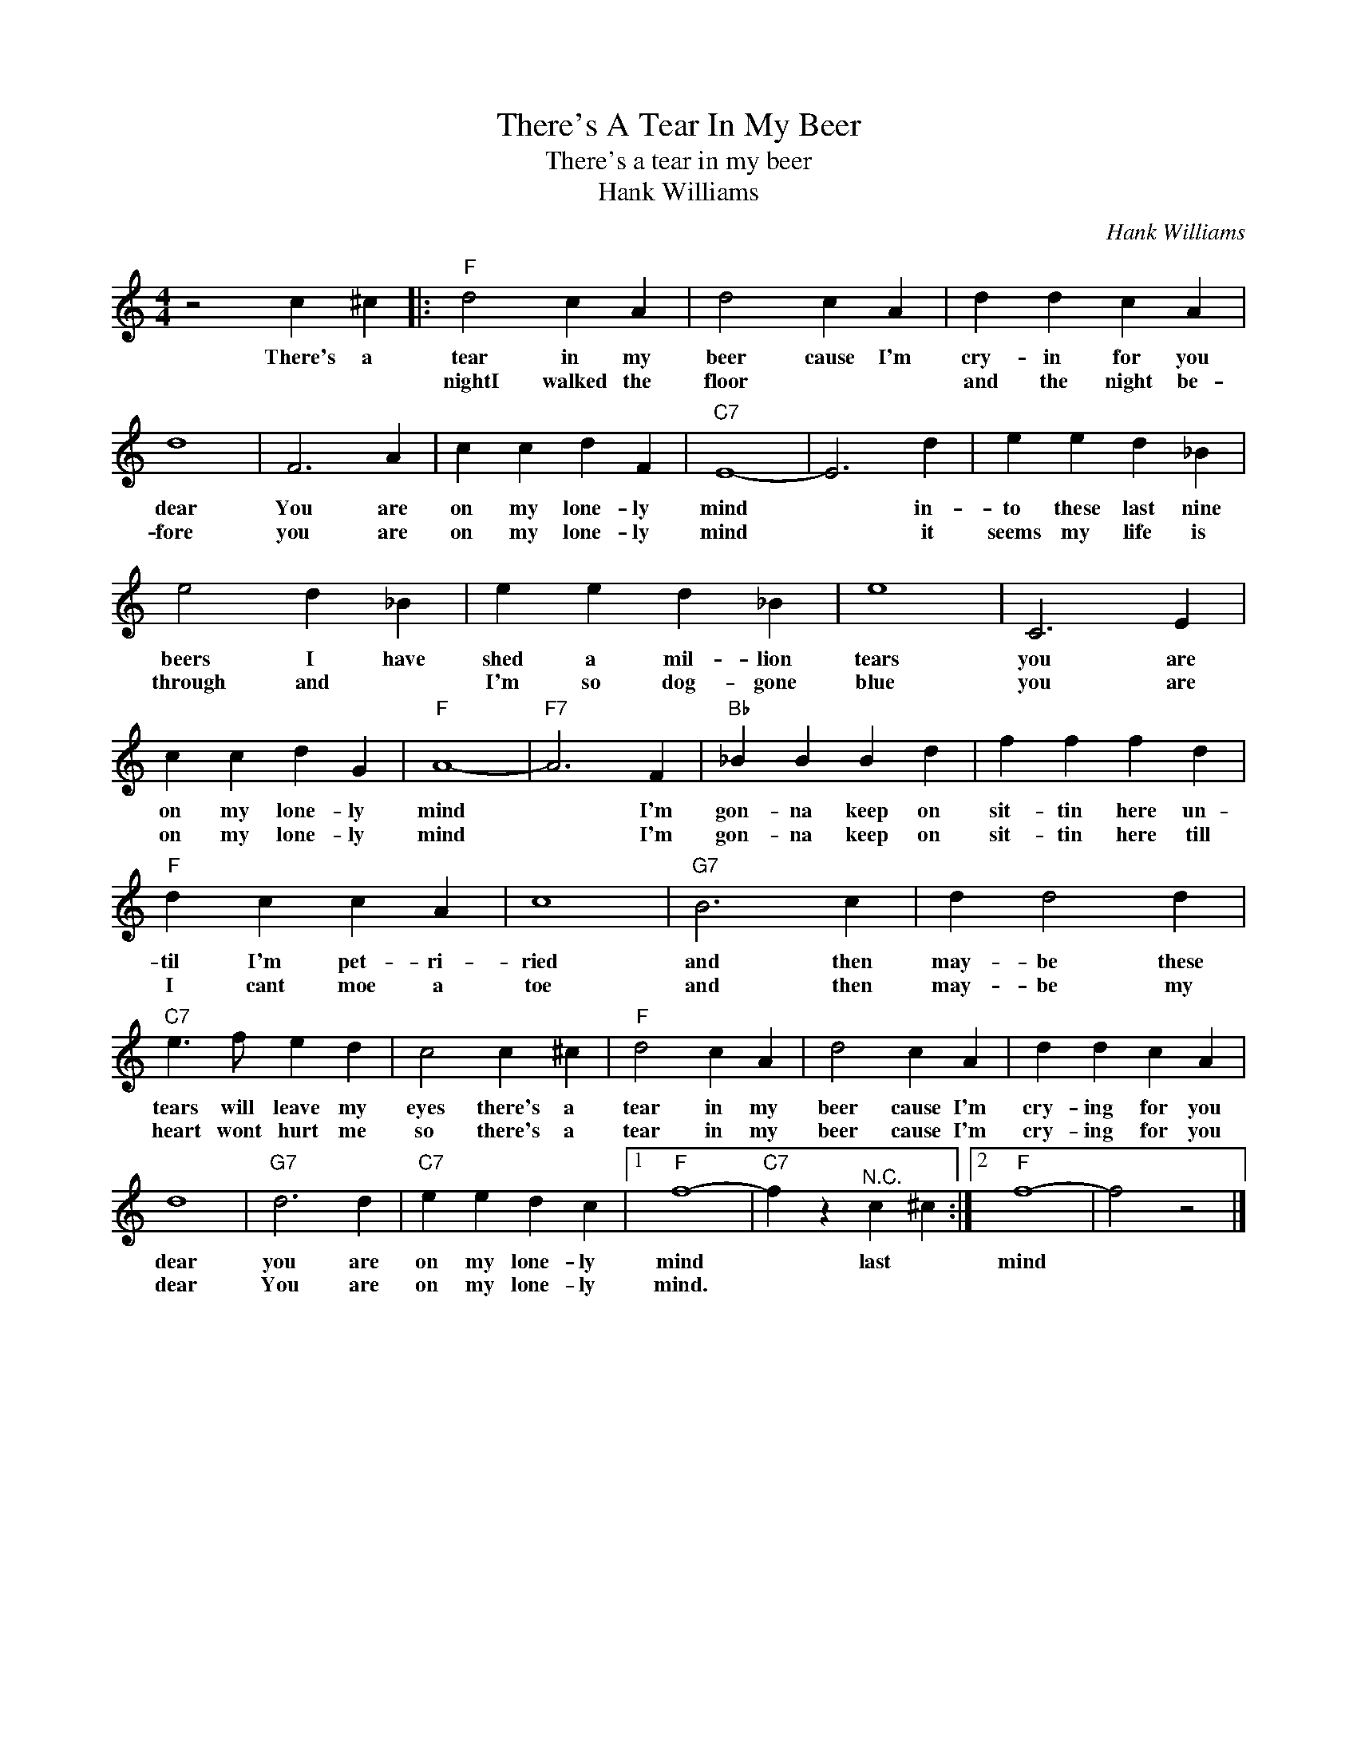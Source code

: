 X:1
T:There's A Tear In My Beer
T:There's a tear in my beer
T:Hank Williams
C:Hank Williams
Z:All Rights Reserved
L:1/4
M:4/4
K:C
V:1 treble 
%%MIDI program 4
V:1
 z2 c ^c |:"F" d2 c A | d2 c A | d d c A | d4 | F3 A | c c d F |"C7" E4- | E3 d | e e d _B | %10
w: There's a|tear in my|beer cause I'm|cry- in for you|dear|You are|on my lone- ly|mind|* in-|to these last nine|
w: |nightI walked the|floor * *|and the night be-|fore|you are|on my lone- ly|mind|* it|seems my life is|
 e2 d _B | e e d _B | e4 | C3 E | c c d G |"F" A4- |"F7" A3 F |"Bb" _B B B d | f f f d | %19
w: beers I have|shed a mil- lion|tears|you are|on my lone- ly|mind|* I'm|gon- na keep on|sit- tin here un-|
w: through and *|I'm so dog- gone|blue|you are|on my lone- ly|mind|* I'm|gon- na keep on|sit- tin here till|
"F" d c c A | c4 |"G7" B3 c | d d2 d |"C7" e3/2 f/ e d | c2 c ^c |"F" d2 c A | d2 c A | d d c A | %28
w: til I'm pet- ri-|ried|and then|may- be these|tears will leave my|eyes there's a|tear in my|beer cause I'm|cry- ing for you|
w: I cant moe a|toe|and then|may- be my|heart wont hurt me|so there's a|tear in my|beer cause I'm|cry- ing for you|
 d4 |"G7" d3 d |"C7" e e d c |1"F" f4- |"C7" f z"^N.C." c ^c :|2"F" f4- | f2 z2 |] %35
w: dear|you are|on my lone- ly|mind|* last *|mind||
w: dear|You are|on my lone- ly|mind.||||

